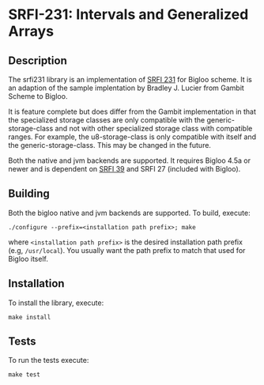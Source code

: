 * SRFI-231: Intervals and Generalized Arrays

** Description
  The srfi231 library is an implementation of [[https://srfi.schemers.org/srfi-231/srfi-231.html][SRFI 231]] for Bigloo
  scheme. It is an adaption of the sample implentation by Bradley
  J. Lucier from Gambit Scheme to Bigloo.

  It is feature complete but does differ from the Gambit
  implementation in that the specialized storage classes are only
  compatible with the generic-storage-class and not with other
  specialized storage class with compatible ranges. For example, the
  u8-storage-class is only compatible with itself and the
  generic-storage-class. This may be changed in the future.

  Both the native and jvm backends are supported. It requires Bigloo
  4.5a or newer and is dependent on [[https://github.com/donaldsonjw/srfi39][SRFI 39]] and SRFI 27 (included with
  Bigloo). 
** Building
  Both the bigloo native and jvm backends are supported. To build,
  execute:
    #+begin_src shell
  ./configure --prefix=<installation path prefix>; make
#+end_src
  where =<installation path prefix>= is the desired installation path
  prefix (e.g, =/usr/local=). You usually want the path prefix to match
  that used for Bigloo itself.

** Installation
  To install the library, execute:
#+begin_src shell
  make install
#+end_src 

** Tests
To run the tests execute:

  #+begin_src shell
  make test
#+end_src

